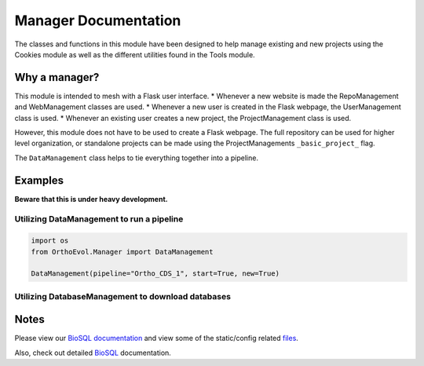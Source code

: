 Manager Documentation
=====================

The classes and functions in this module have been designed to help
manage existing and new projects using the Cookies module as well as the
different utilities found in the Tools module.

Why a manager?
--------------

This module is intended to mesh with a Flask user interface. \* Whenever
a new website is made the RepoManagement and WebManagement classes are
used. \* Whenever a new user is created in the Flask webpage, the
UserManagement class is used. \* Whenever an existing user creates a new
project, the ProjectManagement class is used.

However, this module does not have to be used to create a Flask webpage.
The full repository can be used for higher level organization, or
standalone projects can be made using the ProjectManagements
``_basic_project_`` flag.

The ``DataManagement`` class helps to tie everything together into a
pipeline.

Examples
--------

**Beware that this is under heavy development.**

Utilizing DataManagement to run a pipeline
~~~~~~~~~~~~~~~~~~~~~~~~~~~~~~~~~~~~~~~~~~

.. code:: python

    import os
    from OrthoEvol.Manager import DataManagement

    DataManagement(pipeline="Ortho_CDS_1", start=True, new=True)

Utilizing DatabaseManagement to download databases
~~~~~~~~~~~~~~~~~~~~~~~~~~~~~~~~~~~~~~~~~~~~~~~~~~

.. code:: python

Notes
-----

Please view our `BioSQL documentation <https://github.com/datasnakes/OrthoEvolution/tree/master/OrthoEvol/Manager/BioSQL/README.md>`__
and view some of the static/config related
`files <https://github.com/datasnakes/OrthoEvolution/tree/master/OrthoEvol/Manager/config/>`__.

Also, check out detailed `BioSQL <biosqleadme.rst>`__ documentation.
